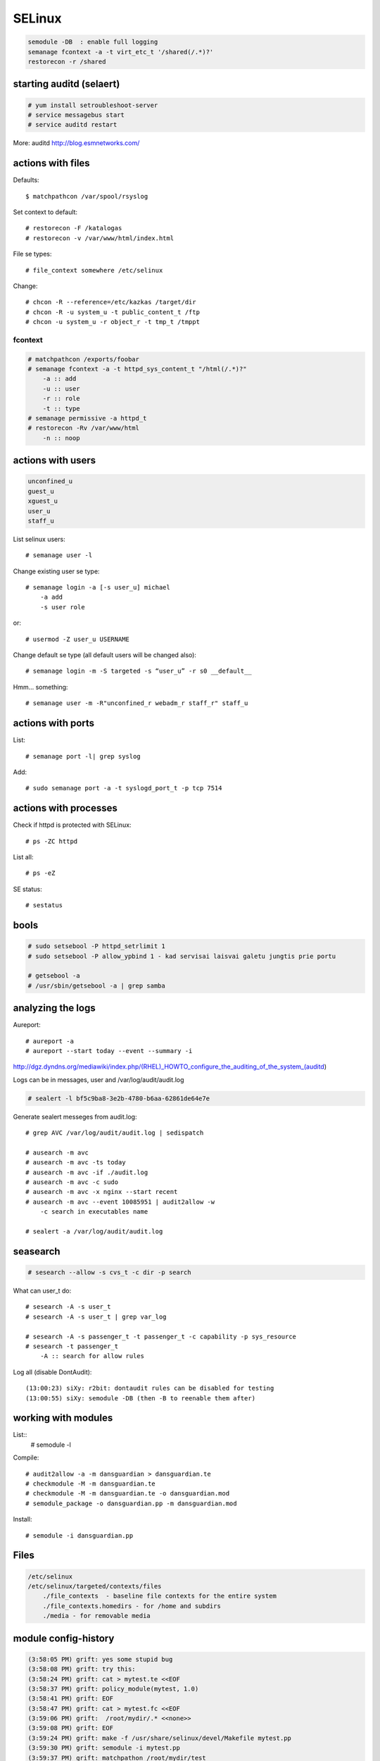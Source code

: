 SELinux
=======

.. highlight:: none

.. code-block:: none

   semodule -DB  : enable full logging
   semanage fcontext -a -t virt_etc_t '/shared(/.*)?'
   restorecon -r /shared

starting auditd (selaert)
-------------------------

.. code-block:: none

    # yum install setroubleshoot-server
    # service messagebus start
    # service auditd restart

More: auditd http://blog.esmnetworks.com/ 

actions with files
------------------

Defaults::

    $ matchpathcon /var/spool/rsyslog

Set context to default::

    # restorecon -F /katalogas
    # restorecon -v /var/www/html/index.html

File se types::

    # file_context somewhere /etc/selinux

Change::

    # chcon -R --reference=/etc/kazkas /target/dir 
    # chcon -R -u system_u -t public_content_t /ftp
    # chcon -u system_u -r object_r -t tmp_t /tmppt


fcontext
````````

.. code-block:: none

    # matchpathcon /exports/foobar
    # semanage fcontext -a -t httpd_sys_content_t "/html(/.*)?"
        -a :: add
        -u :: user
        -r :: role
        -t :: type
    # semanage permissive -a httpd_t
    # restorecon -Rv /var/www/html
        -n :: noop

actions with users
------------------

.. code-block:: none

    unconfined_u
    guest_u
    xguest_u
    user_u
    staff_u

List selinux users::

    # semanage user -l

Change existing user se type::

    # semanage login -a [-s user_u] michael
        -a add
        -s user role

or::

    # usermod -Z user_u USERNAME

Change default se type (all default users will be changed also)::

    # semanage login -m -S targeted -s “user_u” -r s0 __default__

Hmm... something::

    # semanage user -m -R"unconfined_r webadm_r staff_r" staff_u

actions with ports
------------------

List::

    # semanage port -l| grep syslog

Add::

    # sudo semanage port -a -t syslogd_port_t -p tcp 7514

actions with processes
---------------------

Check if httpd is protected with SELinux::

    # ps -ZC httpd

List all::

    # ps -eZ

SE status::

    # sestatus

bools
-----

.. code-block:: none

    # sudo setsebool -P httpd_setrlimit 1
    # sudo setsebool -P allow_ypbind 1 - kad servisai laisvai galetu jungtis prie portu

    # getsebool -a
    # /usr/sbin/getsebool -a | grep samba

analyzing the logs
------------------

Aureport::

    # aureport -a
    # aureport --start today --event --summary -i

http://dgz.dyndns.org/mediawiki/index.php/(RHEL)_HOWTO_configure_the_auditing_of_the_system_(auditd)

Logs can be in  messages, user and /var/log/audit/audit.log

.. code-block:: none

    # sealert -l bf5c9ba8-3e2b-4780-b6aa-62861de64e7e

Generate sealert messeges from audit.log::

    # grep AVC /var/log/audit/audit.log | sedispatch

    # ausearch -m avc
    # ausearch -m avc -ts today
    # ausearch -m avc -if ./audit.log
    # ausearch -m avc -c sudo
    # ausearch -m avc -x nginx --start recent
    # ausearch -m avc --event 10085951 | audit2allow -w
        -c search in executables name

    # sealert -a /var/log/audit/audit.log

seasearch
---------

.. code-block:: none

    # sesearch --allow -s cvs_t -c dir -p search

What can user_t do::

    # sesearch -A -s user_t
    # sesearch -A -s user_t | grep var_log
     
    # sesearch -A -s passenger_t -t passenger_t -c capability -p sys_resource
    # sesearch -t passenger_t
        -A :: search for allow rules



Log all (disable DontAudit)::

    (13:00:23) siXy: r2bit: dontaudit rules can be disabled for testing
    (13:00:55) siXy: semodule -DB (then -B to reenable them after)

working with modules
--------------------

List::
    # semodule -l

Compile::

    # audit2allow -a -m dansguardian > dansguardian.te
    # checkmodule -M -m dansguardian.te 
    # checkmodule -M -m dansguardian.te -o dansguardian.mod
    # semodule_package -o dansguardian.pp -m dansguardian.mod

Install::

    # semodule -i dansguardian.pp 

Files
-----

.. code-block:: none

    /etc/selinux
    /etc/selinux/targeted/contexts/files 
        ./file_contexts  - baseline file contexts for the entire system
        ./file_contexts.homedirs - for /home and subdirs
        ./media - for removable media

module config-history
---------------------

.. code-block:: none

    (3:58:05 PM) grift: yes some stupid bug
    (3:58:08 PM) grift: try this:
    (3:58:24 PM) grift: cat > mytest.te <<EOF
    (3:58:37 PM) grift: policy_module(mytest, 1.0)
    (3:58:41 PM) grift: EOF
    (3:58:47 PM) grift: cat > mytest.fc <<EOF
    (3:59:06 PM) grift:  /root/mydir/.* <<none>>
    (3:59:08 PM) grift: EOF
    (3:59:24 PM) grift: make -f /usr/share/selinux/devel/Makefile mytest.pp
    (3:59:30 PM) grift: semodule -i mytest.pp
    (3:59:37 PM) grift: matchpathon /root/mydir/test
    
    cat > mytest.te <<EOF
    policy_module(mytest, 1.0)
    EOF
    cat > mytest.fc <<EOF
    /root/mydir/.* <<none>>
    EOF
    
    make -f /usr/share/selinux/devel/Makefile mytest.pp
    semodule -i mytest.pp
    matchpathon /root/mydir/test

building a module 2
-------------------

http://www.gentoo.org/proj/en/hardened/selinux/selinux-handbook.xml?part=2&chap=5

.. code-block:: none

    Iskarpos:
    allow unconfined_t ext_gateway_t : process transition;
    allow unconfined_t secure_services_exec_t : file { execute read getattr };
    allow ext_gateway_t in_file_t : file { write create getattr };
    allow httpd_sys_script_t net_conf_t:file { open read getattr };
    allow ext_gateway_t in_queue_t : dir { write search add_name };
    
    module mysasl 1.0;
    require {
            type var_spool_t;
            type postfix_spool_t;
            type saslauthd_t;
            type saslauthd_var_run_t;
            class dir search;}
    #============= saslauthd_t ==============
    allow saslauthd_t var_spool_t:dir search;
    allow saslauthd_t postfix_spool_t:dir search;
    
    
    module myawstats 1.0;
    require {
            type httpd_awstats_script_t;
            type httpd_sys_script_exec_t;
            class dir { search getattr }; }
    #============= httpd_awstats_script_t ==============
    allow httpd_awstats_script_t httpd_sys_script_exec_t:dir search;
    
    require {
           type var_lib_t;
           class file { append getattr read open };}
    
macro list
----------

.. code-block:: none

    (23:15:15) sauleta: is there a way to list available macros? I tried semanage interface -l, but had no luck
    (23:20:47) grift: install selinux-policy-docs
    (23:22:00) grift: selinux-policy-doc
    (23:22:56) grift: then firefox /usr/share/doc/selinux-policy-3.10.0/html/index.html
    (23:23:10) grift: not all macros but quite a few
    (23:24:07) grift: you can also cat all the .if files in the various dirs in /usr/share/selinu/devel/include
    (23:24:34) grift: and the files in the support dir thats also in there

links
-----

SELinux intro: http://beginlinux.com/server_training/web-server/976-apache-and-selinux
and: http://wiki.centos.org/HowTos/SELinux 
reference policy: http://oss.tresys.com/projects/refpolicy 
Booleans: http://wiki.centos.org/TipsAndTricks/SelinuxBooleans
Issamus fedoros FAQ: http://docs.fedoraproject.org/en-US/Fedora/13/html/SELinux_FAQ/index.html#id4621954,
http://selinuxproject.org/
http://www.gentoo.org/proj/en/hardened/selinux/selinux-handbook.xml
https://www.wzdftpd.net/docs/selinux/references.html
Confining a process: http://www.adelton.com/docs/spacewalk/selinux-how-we-confined-spacewalk
